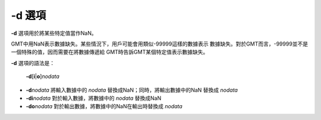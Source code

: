 -d 選項
=======

**-d** 選項用於將某些特定值當作NaN。

GMT中用NaN表示數據缺失。某些情況下，用戶可能會用類似-99999這樣的數據表示
數據缺失。對於GMT而言，-99999並不是一個特殊的值，因而需要在將數據傳遞給
GMT時告訴GMT某個特定值表示數據缺失。

**-d** 選項的語法是：

    **-d**\ [**i**\|\ **o**]\ *nodata*

- **-d**\ *nodata* 將輸入數據中的 *nodata* 替換成NaN；同時，將輸出數據中的NaN
  替換成 *nodata*
- **-di**\ *nodata* 對於輸入數據，將數據中的 *nodata* 替換成NaN
- **-do**\ *nodata* 對於輸出數據，將數據中的NaN在輸出時替換成 *nodata*
